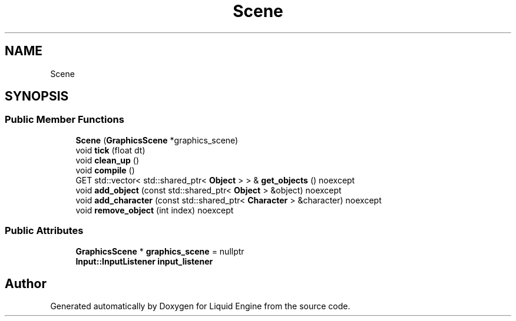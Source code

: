 .TH "Scene" 3 "Thu Feb 8 2024" "Liquid Engine" \" -*- nroff -*-
.ad l
.nh
.SH NAME
Scene
.SH SYNOPSIS
.br
.PP
.SS "Public Member Functions"

.in +1c
.ti -1c
.RI "\fBScene\fP (\fBGraphicsScene\fP *graphics_scene)"
.br
.ti -1c
.RI "void \fBtick\fP (float dt)"
.br
.ti -1c
.RI "void \fBclean_up\fP ()"
.br
.ti -1c
.RI "void \fBcompile\fP ()"
.br
.ti -1c
.RI "GET std::vector< std::shared_ptr< \fBObject\fP > > & \fBget_objects\fP () noexcept"
.br
.ti -1c
.RI "void \fBadd_object\fP (const std::shared_ptr< \fBObject\fP > &object) noexcept"
.br
.ti -1c
.RI "void \fBadd_character\fP (const std::shared_ptr< \fBCharacter\fP > &character) noexcept"
.br
.ti -1c
.RI "void \fBremove_object\fP (int index) noexcept"
.br
.in -1c
.SS "Public Attributes"

.in +1c
.ti -1c
.RI "\fBGraphicsScene\fP * \fBgraphics_scene\fP = nullptr"
.br
.ti -1c
.RI "\fBInput::InputListener\fP \fBinput_listener\fP"
.br
.in -1c

.SH "Author"
.PP 
Generated automatically by Doxygen for Liquid Engine from the source code\&.
